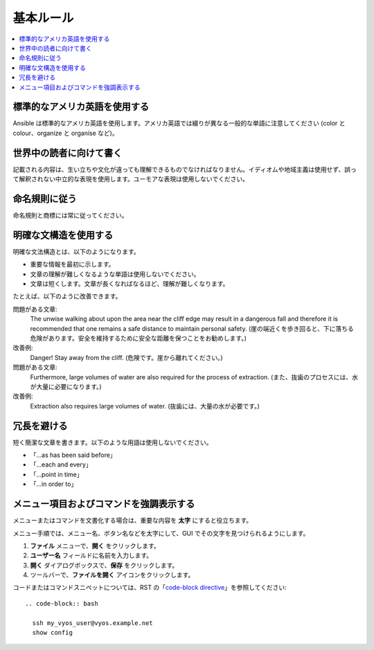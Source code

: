 .. _styleguide_basic:

基本ルール
===========
.. contents::
  :local:

標準的なアメリカ英語を使用する
-----------------------------
Ansible は標準的なアメリカ英語を使用します。アメリカ英語では綴りが異なる一般的な単語に注意してください (color と colour、organize と organise など)。

世界中の読者に向けて書く
---------------------------
記載される内容は、生い立ちや文化が違っても理解できるものでなければなりません。イディオムや地域主義は使用せず、誤って解釈されない中立的な表現を使用します。ユーモアな表現は使用しないでください。

命名規則に従う
-------------------------
命名規則と商標には常に従ってください。

.. Ansible の用語ページへのリンクを追加するのに適した場所

明確な文構造を使用する
----------------------------
明確な文法構造とは、以下のようになります。

- 重要な情報を最初に示します。
- 文章の理解が難しくなるような単語は使用しないでください。
- 文章は短くします。文章が長くなればなるほど、理解が難しくなります。

たとえば、以下のように改善できます。

問題がある文章: 
    The unwise walking about upon the area near the cliff edge may result in a dangerous fall and therefore it is recommended that one remains a safe distance to maintain personal safety. (崖の端近くを歩き回ると、下に落ちる危険があります。安全を維持するために安全な距離を保つことをお勧めします。)

改善例: 
    Danger! Stay away from the cliff. (危険です。崖から離れてください。)

問題がある文章: 
    Furthermore, large volumes of water are also required for the process of extraction. (また、抜歯のプロセスには、水が大量に必要になります。)

改善例: 
    Extraction also requires large volumes of water. (抜歯には、大量の水が必要です。)

冗長を避ける
---------------
短く簡潔な文章を書きます。以下のような用語は使用しないでください。

- 「...as has been said before」
- 「...each and every」
- 「...point in time」
- 「...in order to」

メニュー項目およびコマンドを強調表示する
---------------------------------
メニューまたはコマンドを文書化する場合は、重要な内容を **太字** にすると役立ちます。

メニュー手順では、メニュー名、ボタン名などを太字にして、GUI でその文字を見つけられるようにします。

1. **ファイル** メニューで、**開く** をクリックします。
2. **ユーザー名** フィールドに名前を入力します。
3. **開く** ダイアログボックスで、**保存** をクリックします。
4. ツールバーで、**ファイルを開く** アイコンをクリックします。

コードまたはコマンドスニペットについては、RST の「`code-block directive <https://www.sphinx-doc.org/en/1.5/markup/code.html#directive-code-block>`_」を参照してください::

   .. code-block:: bash

     ssh my_vyos_user@vyos.example.net
     show config
